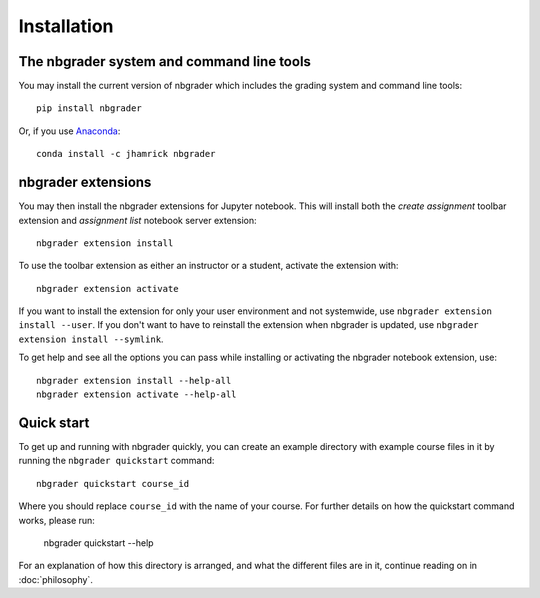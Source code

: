 
Installation
============

The nbgrader system and command line tools
------------------------------------------
You may install the current version of nbgrader which includes the grading
system and command line tools::

    pip install nbgrader

Or, if you use `Anaconda <https://www.continuum.io/downloads>`__::

    conda install -c jhamrick nbgrader

nbgrader extensions
-------------------
You may then install the nbgrader extensions for Jupyter notebook. This will
install both the *create assignment* toolbar extension and *assignment list*
notebook server extension::

    nbgrader extension install

To use the toolbar extension as either an instructor or a student, activate the
extension with::

    nbgrader extension activate

If you want to install the extension for only your user environment and not
systemwide, use ``nbgrader extension install --user``.
If you don't want to have to reinstall the extension when nbgrader is updated,
use ``nbgrader extension install --symlink``.

To get help and see all the options you can pass while installing or activating
the nbgrader notebook extension, use::

    nbgrader extension install --help-all
    nbgrader extension activate --help-all

Quick start
-----------

To get up and running with nbgrader quickly, you can create an example
directory with example course files in it by running the ``nbgrader
quickstart`` command::

    nbgrader quickstart course_id

Where you should replace ``course_id`` with the name of your course. For
further details on how the quickstart command works, please run:

    nbgrader quickstart --help

For an explanation of how this directory is arranged, and what the different
files are in it, continue reading on in :doc:`philosophy`.
